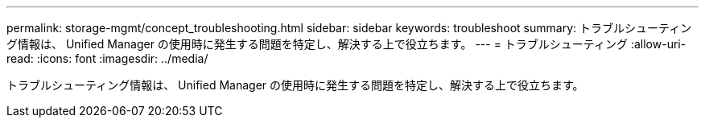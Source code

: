 ---
permalink: storage-mgmt/concept_troubleshooting.html 
sidebar: sidebar 
keywords: troubleshoot 
summary: トラブルシューティング情報は、 Unified Manager の使用時に発生する問題を特定し、解決する上で役立ちます。 
---
= トラブルシューティング
:allow-uri-read: 
:icons: font
:imagesdir: ../media/


[role="lead"]
トラブルシューティング情報は、 Unified Manager の使用時に発生する問題を特定し、解決する上で役立ちます。
